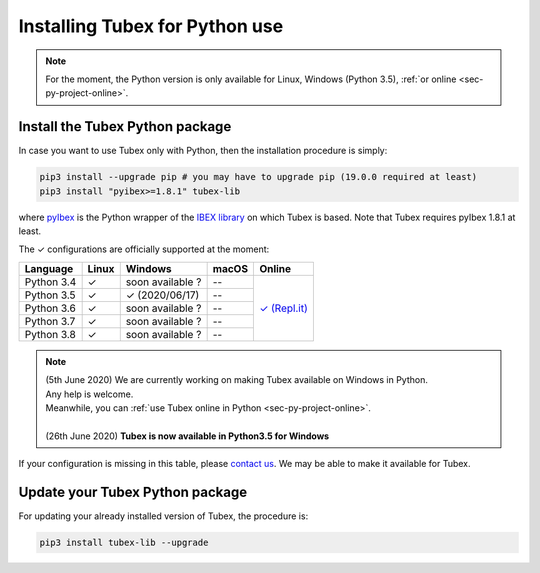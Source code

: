 .. _sec-installation-py:

###############################
Installing Tubex for Python use
###############################

.. note::

  For the moment, the Python version is only available for Linux, Windows (Python 3.5), :ref:`or online <sec-py-project-online>`.

Install the Tubex Python package
--------------------------------

In case you want to use Tubex only with Python, then the installation procedure is simply:

.. code-block:: bash
  
  pip3 install --upgrade pip # you may have to upgrade pip (19.0.0 required at least)
  pip3 install "pyibex>=1.8.1" tubex-lib

where `pyIbex <http://benensta.github.io/pyIbex/>`_ is the Python wrapper of the `IBEX library <http://www.ibex-lib.org/doc/install.html>`_ on which Tubex is based. Note that Tubex requires pyIbex 1.8.1 at least.

.. role:: gbg

.. raw:: html

   <style>
      .gbg {background-color: #65B747; color: white;} 
   </style>

.. |online-py| replace:: :gbg:`✓` (Repl.it)
.. _online-py: 02-py-project-online.html

The :gbg:`✓` configurations are officially supported at the moment:

+---------------+----------------+-----------------------+----------------+----------------+
|Language       |Linux           |Windows                |macOS           |Online          |
+===============+================+=======================+================+================+
|Python 3.4     |:gbg:`✓`        |soon available ?       |--              ||online-py|_    |
+---------------+----------------+-----------------------+----------------+                +
|Python 3.5     |:gbg:`✓`        |:gbg:`✓`   (2020/06/17)|--              |                |
+---------------+----------------+-----------------------+----------------+                +
|Python 3.6     |:gbg:`✓`        |soon available ?       |--              |                |
+---------------+----------------+-----------------------+----------------+                +
|Python 3.7     |:gbg:`✓`        |soon available ?       |--              |                |
+---------------+----------------+-----------------------+----------------+                +
|Python 3.8     |:gbg:`✓`        |soon available ?       |--              |                |
+---------------+----------------+-----------------------+----------------+----------------+

.. note::

  | (5th June 2020) We are currently working on making Tubex available on Windows in Python.
  | Any help is welcome.
  | Meanwhile, you can :ref:`use Tubex online in Python <sec-py-project-online>`.
  |
  | (26th June 2020) **Tubex is now available in Python3.5 for Windows**

If your configuration is missing in this table, please `contact us <https://github.com/SimonRohou/tubex-lib/issues>`_. We may be able to make it available for Tubex.


Update your Tubex Python package
--------------------------------

For updating your already installed version of Tubex, the procedure is:

.. code-block:: bash

  pip3 install tubex-lib --upgrade